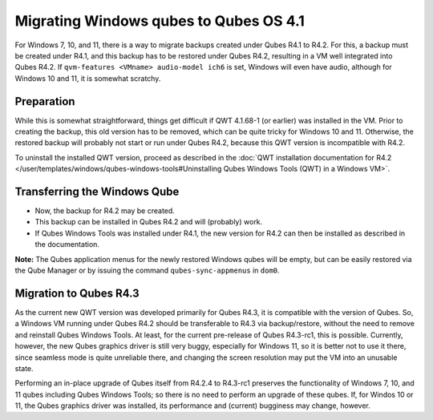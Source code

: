=======================================
Migrating Windows qubes to Qubes OS 4.1
=======================================


For Windows 7, 10, and 11, there is a way to migrate backups created under Qubes R4.1 to R4.2. For this, a backup must be created under R4.1, and this backup has to be restored under Qubes R4.2, resulting in a VM well integrated into Qubes R4.2. If ``qvm-features <VMname> audio-model ich6`` is set, Windows will even have audio, although for Windows 10 and 11, it is somewhat scratchy.


Preparation
-----------


While this is somewhat straightforward, things get difficult if QWT 4.1.68-1 (or earlier) was installed in the VM. Prior to creating the backup, this old version has to be removed, which can be quite tricky for Windows 10 and 11. Otherwise, the restored backup will probably not start or run under Qubes R4.2, because this QWT version is incompatible with R4.2.

To uninstall the installed QWT version, proceed as described in the :doc:`QWT installation documentation for R4.2 </user/templates/windows/qubes-windows-tools#Uninstalling Qubes Windows Tools (QWT) in a Windows VM>`.


Transferring the Windows Qube
-----------------------------


- Now, the backup for R4.2 may be created.

- This backup can be installed in Qubes R4.2 and will (probably) work.

- If Qubes Windows Tools was installed under R4.1, the new version for R4.2 can then be installed as described in the documentation.


**Note:** The Qubes application menus for the newly restored Windows qubes will be empty, but can be easily restored via the Qube Manager or by issuing the command ``qubes-sync-appmenus`` in ``dom0``.


Migration to Qubes R4.3
-----------------------


As the current new QWT version was developed primarily for Qubes R4.3, it is compatible with the version of Qubes. So, a Windows VM running under Qubes R4.2 should be transferable to R4.3 via backup/restore, without the need to remove and reinstall Qubes Windows Tools. At least, for the current pre-release of Qubes R4.3-rc1, this is possible. Currently, however, the new Qubes graphics driver is still very buggy, especially for Windows 11, so it is better not to use it there, since seamless mode is quite unreliable there, and changing the screen resolution may put the VM into an unusable state.

Performing an in-place upgrade of Qubes itself from R4.2.4 to R4.3-rc1 preserves the functionality of Windows 7, 10, and 11 qubes including Qubes Windows Tools; so there is no need to perform an upgrade of these qubes. If, for Windos 10 or 11, the Qubes graphics driver was installed, its performance and (current) bugginess may change, however.
